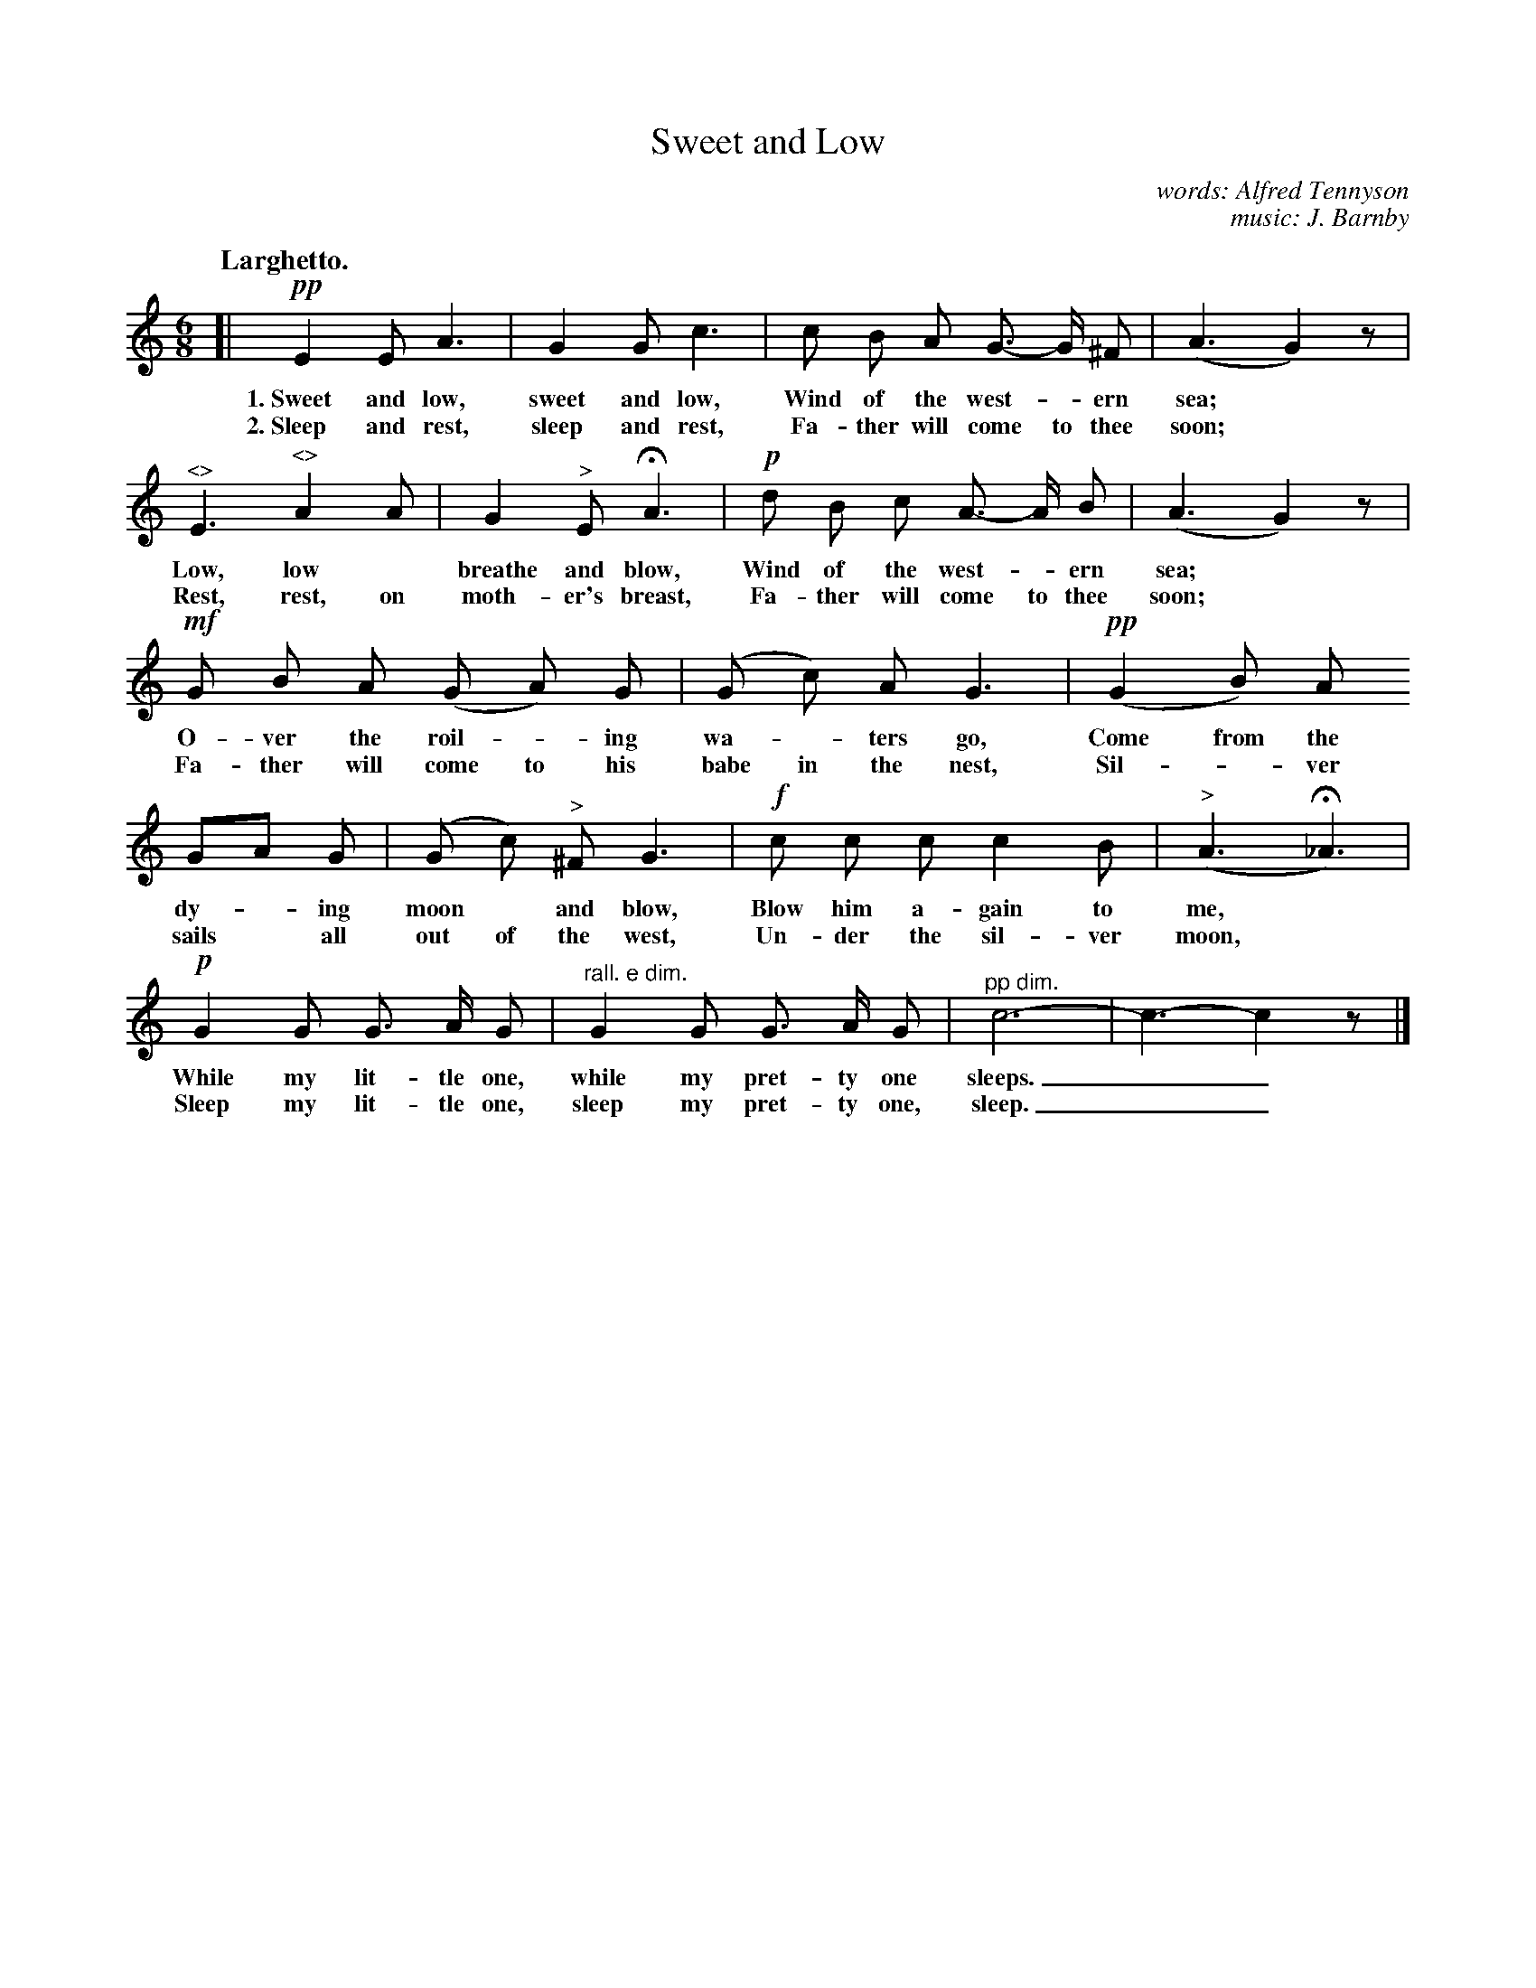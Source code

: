 X: 83
T: Sweet and Low	
C: words: Alfred Tennyson
C: music: J. Barnby
Q: "Larghetto."
N: This is version 1, for ABC software that doesn't understand tremolo notation.
%R: air, waltz, jig
B: "The Everyday Song Book", 1927
F: http://www.library.pitt.edu/happybirthday/pdf/The_Everyday_Song_Book.pdf
Z: 2017 John Chambers <jc:trillian.mit.edu>
M: 6/8
L: 1/8
K: C
% - - - - - - - - - - - - - - - - - - - - - - - - - - - - -
[| !pp!E2 E A3 | G2 G c3 | c B A G>- G ^F | (A3 G2) z |
w: 1.~Sweet and low, sweet and low,   Wind of the west-*ern sea;*
w: 2.~Sleep and rest, sleep and rest, Fa-ther will come to thee soon;*
%
"^<>"E3 "^<>"A2 A | G2 "^>"E HA3 | !p!d B c A>- A B | (A3 G2) z |
w: Low, low* breathe and blow,      Wind of the west-*ern sea;*
w: Rest, rest, on moth-er's breast, Fa-ther will come to thee soon;*
%
!mf!G B A (G A) G | (G c) A G3 | !pp!(G2 B) A
w: O-ver the roil-*ing wa-*ters go,           Come from the
w: Fa-ther will come to his babe in the nest, Sil-*ver
%
GA G | (G c) "^>"^F G3 | !f!c c c c2 B | ("^>"A3 H_A3) |
w: dy-*ing moon* and blow,     Blow him a-gain to me,*
w: sails* all out of the west, Un-der the sil-ver moon,*
%
!p!G2 G G> A G | "^rall. e dim."G2 G G> A G | "^pp dim."c6- | c3- c2 z |]
w: While my lit-tle one, while my pret-ty one sleeps.__
w: Sleep my lit-tle one, sleep my pret-ty one, sleep.__
% - - - - - - - - - - - - - - - - - - - - - - - - - - - - -
